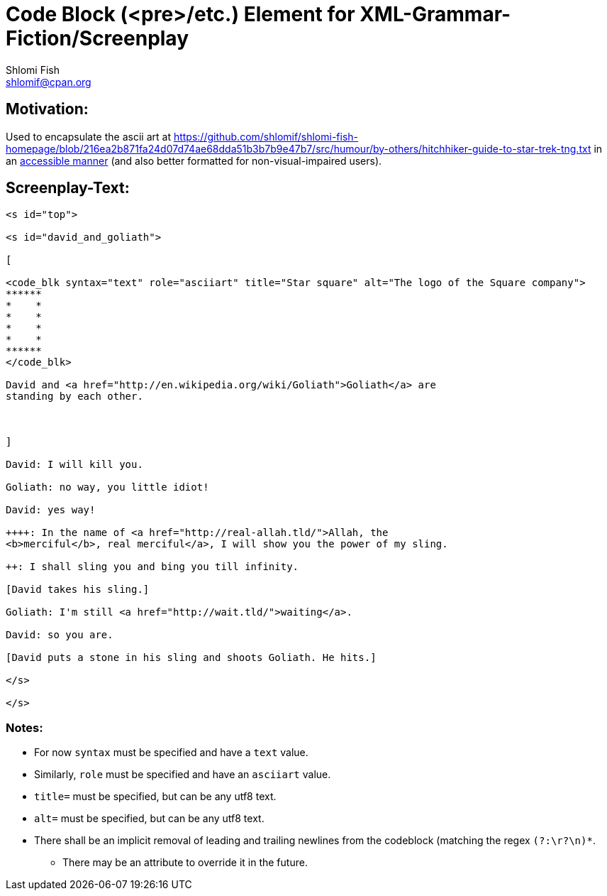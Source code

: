 Code Block (<pre>/etc.) Element for XML-Grammar-Fiction/Screenplay
==================================================================
Shlomi Fish <shlomif@cpan.org>
:Date: 2020-11-04
:Revision: $Id$

[id="motivation"]
Motivation:
-----------

Used to encapsulate the ascii art at https://github.com/shlomif/shlomi-fish-homepage/blob/216ea2b871fa24d07d74ae68dda51b3b7b9e47b7/src/humour/by-others/hitchhiker-guide-to-star-trek-tng.txt
in an https://stackoverflow.com/questions/33929647/alt-attribute-for-ascii-art-in-html[accessible manner]
(and also better formatted for non-visual-impaired users).

[id="screenplay_text"]
Screenplay-Text:
----------------

[source,text]
----
<s id="top">

<s id="david_and_goliath">

[

<code_blk syntax="text" role="asciiart" title="Star square" alt="The logo of the Square company">
******
*    *
*    *
*    *
*    *
******
</code_blk>

David and <a href="http://en.wikipedia.org/wiki/Goliath">Goliath</a> are
standing by each other.



]

David: I will kill you.

Goliath: no way, you little idiot!

David: yes way!

++++: In the name of <a href="http://real-allah.tld/">Allah, the
<b>merciful</b>, real merciful</a>, I will show you the power of my sling.

++: I shall sling you and bing you till infinity.

[David takes his sling.]

Goliath: I'm still <a href="http://wait.tld/">waiting</a>.

David: so you are.

[David puts a stone in his sling and shoots Goliath. He hits.]

</s>

</s>
----

Notes:
~~~~~~

* For now `syntax` must be specified and have a `text` value.

* Similarly, `role` must be specified and have an `asciiart` value.

* `title=` must be specified, but can be any utf8 text.

* `alt=` must be specified, but can be any utf8 text.

* There shall be an implicit removal of leading and trailing newlines
from the codeblock (matching the regex `(?:\r?\n)*`.
** There may be an attribute to override it in the future.
